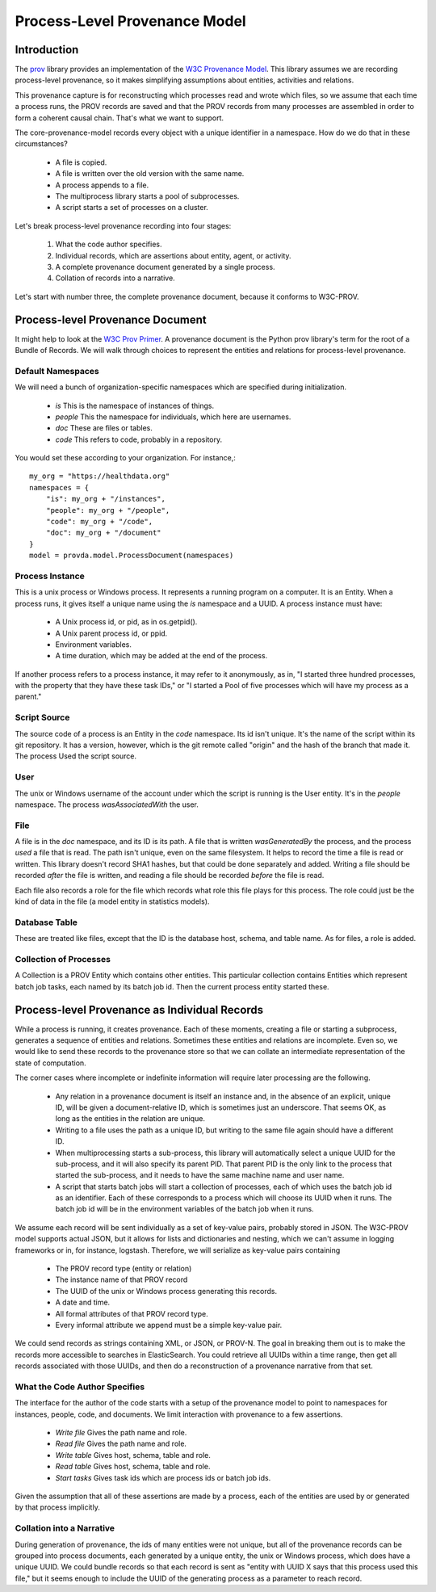 ==============================
Process-Level Provenance Model
==============================

Introduction
------------

The `prov <https://github.com/trungdong/prov>`_ library
provides an implementation of the
`W3C Provenance Model <https://www.w3.org/TR/prov-overview/>`_.
This library assumes we are recording process-level provenance,
so it makes simplifying assumptions about
entities, activities and relations.

This provenance capture is for reconstructing which
processes read and wrote which files, so we assume that
each time a process runs, the PROV records are saved
and that the PROV records from many processes are assembled
in order to form a coherent causal chain. That's what we
want to support.

The core-provenance-model records every object with a unique
identifier in a namespace. How do we do that in these circumstances?

 - A file is copied.
 - A file is written over the old version with the same name.
 - A process appends to a file.
 - The multiprocess library starts a pool of subprocesses.
 - A script starts a set of processes on a cluster.

Let's break process-level provenance recording into four stages:

 1. What the code author specifies.
 2. Individual records, which are assertions about entity, agent, or activity.
 3. A complete provenance document generated by a single process.
 4. Collation of records into a narrative.

Let's start with number three, the complete provenance document,
because it conforms to W3C-PROV.

Process-level Provenance Document
---------------------------------

It might help to look at the
`W3C Prov Primer <https://www.w3.org/TR/prov-primer/>`_.
A provenance document is the Python prov library's term for
the root of a Bundle of Records. We will walk through
choices to represent the entities and relations for process-level provenance.

Default Namespaces
^^^^^^^^^^^^^^^^^^
We will need a bunch of organization-specific namespaces
which are specified during initialization.

 - `is` This is the namespace of instances of things.
 - `people` This the namespace for individuals, which here are usernames.
 - `doc` These are files or tables.
 - `code` This refers to code, probably in a repository.

You would set these according to your organization. For instance,::

    my_org = "https://healthdata.org"
    namespaces = {
        "is": my_org + "/instances",
        "people": my_org + "/people",
        "code": my_org + "/code",
        "doc": my_org + "/document"
    }
    model = provda.model.ProcessDocument(namespaces)


Process Instance
^^^^^^^^^^^^^^^^
This is a unix process or Windows process. It represents a running
program on a computer. It is an Entity. When a process runs, it gives
itself a unique name using the `is` namespace and a UUID.
A process instance must have:

 - A Unix process id, or pid, as in os.getpid().
 - A Unix parent process id, or ppid.
 - Environment variables.
 - A time duration, which may be added at the end of the process.

If another process refers to a process instance, it may refer to it
anonymously, as in, "I started three hundred processes, with the property
that they have these task IDs," or "I started a Pool of five
processes which will have my process as a parent."

Script Source
^^^^^^^^^^^^^
The source code of a process is an Entity in the `code` namespace.
Its id isn't unique. It's the name of the script within its
git repository. It has a version, however, which is the
git remote called "origin" and the hash of the branch that made it.
The process Used the script source.

User
^^^^
The unix or Windows username of the account under which
the script is running is the User entity. It's in the `people`
namespace. The process `wasAssociatedWith` the user.

File
^^^^
A file is in the `doc` namespace, and its ID is its path.
A file that is written `wasGeneratedBy` the process, and the process
`used` a file that is read. The path isn't unique, even on the
same filesystem. It helps to record the time a file is read or
written. This library doesn't record SHA1 hashes, but that could
be done separately and added. Writing a file should be recorded
*after* the file is written, and reading a file should be recorded
*before* the file is read.

Each file also records a role for the file which records what
role this file plays for this process. The role could just
be the kind of data in the file (a model entity in statistics models).

Database Table
^^^^^^^^^^^^^^
These are treated like files, except that the ID is
the database host, schema, and table name. As for files,
a role is added.

Collection of Processes
^^^^^^^^^^^^^^^^^^^^^^^
A Collection is a PROV Entity which contains other entities.
This particular collection contains Entities which represent
batch job tasks, each named by its batch job id. Then the
current process entity started these.


Process-level Provenance as Individual Records
----------------------------------------------
While a process is running, it creates provenance. Each
of these moments, creating a file or starting a subprocess,
generates a sequence of entities and relations. Sometimes
these entities and relations are incomplete.
Even so, we would like to send these
records to the provenance store so that we can collate an intermediate
representation of the state of computation.

The corner cases where incomplete or indefinite information will
require later processing are the following.

  - Any relation in a provenance document is itself an instance
    and, in the absence of an explicit, unique ID, will be given
    a document-relative ID, which is sometimes just an underscore.
    That seems OK, as long as the entities in the relation are
    unique.
  - Writing to a file uses the path as a unique ID, but writing to
    the same file again should have a different ID.
  - When multiprocessing starts a sub-process, this library will
    automatically select a unique UUID for the sub-process,
    and it will also specify its parent PID. That parent PID is
    the only link to the process that started the sub-process,
    and it needs to have the same machine name and user name.
  - A script that starts batch jobs will start a collection of
    processes, each of which uses the batch job id as an identifier.
    Each of these corresponds to a process which will choose its
    UUID when it runs. The batch job id will be in the environment
    variables of the batch job when it runs.

We assume each record will be sent individually as a set of key-value
pairs, probably stored in JSON. The W3C-PROV model supports actual
JSON, but it allows for lists and dictionaries and nesting, which we
can't assume in logging frameworks or in, for instance, logstash.
Therefore, we will serialize as key-value pairs containing

 - The PROV record type (entity or relation)
 - The instance name of that PROV record
 - The UUID of the unix or Windows process generating this records.
 - A date and time.
 - All formal attributes of that PROV record type.
 - Every informal attribute we append must be a simple key-value pair.

We could send records as strings containing XML, or JSON, or PROV-N.
The goal in breaking them out is to make the records more accessible to
searches in ElasticSearch. You could retrieve all UUIDs within a
time range, then get all records associated with those UUIDs, and
then do a reconstruction of a provenance narrative from that set.


What the Code Author Specifies
^^^^^^^^^^^^^^^^^^^^^^^^^^^^^^

The interface for the author of the code starts with a setup
of the provenance model to point to namespaces for
instances, people, code, and documents. We limit interaction with
provenance to a few assertions.

 - *Write file* Gives the path name and role.
 - *Read file* Gives the path name and role.
 - *Write table* Gives host, schema, table and role.
 - *Read table* Gives host, schema, table and role.
 - *Start tasks* Gives task ids which are process ids or batch job ids.

Given the assumption that all of these assertions are made by
a process, each of the entities are used by or generated by that
process implicitly.


Collation into a Narrative
^^^^^^^^^^^^^^^^^^^^^^^^^^
During generation of provenance, the ids of many entities were
not unique, but all of the provenance records can be grouped into
process documents, each generated by a unique entity, the unix or Windows
process, which does have a unique UUID. We could bundle
records so that each record is sent as "entity with UUID X says that
this process used this file," but it seems enough to include the
UUID of the generating process as a parameter to reach record.

